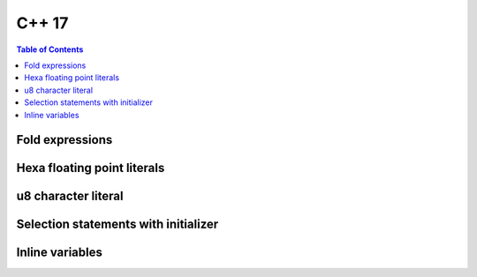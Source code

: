 C++ 17
-------

.. contents:: Table of Contents

Fold expressions
~~~~~~~~~~~~~~~~~~~~

Hexa floating point literals
~~~~~~~~~~~~~~~~~~~~~~~~~~~~~

u8 character literal
~~~~~~~~~~~~~~~~~~~~

Selection statements with initializer
~~~~~~~~~~~~~~~~~~~~~~~~~~~~~~~~~~~~~~

Inline variables
~~~~~~~~~~~~~~~~~